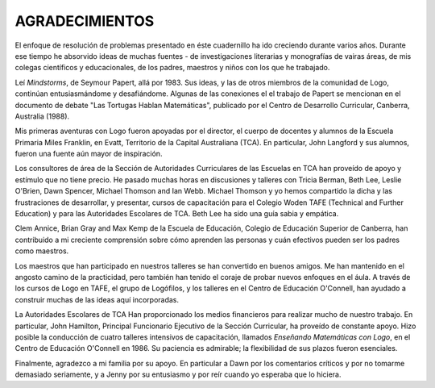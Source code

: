 **AGRADECIMIENTOS**
===================

El enfoque de resolución de problemas presentado en éste cuadernillo ha ido creciendo durante varios años. Durante ese tiempo he absorvido ideas de muchas fuentes - de investigaciones literarias y monografías de vairas áreas, de mis colegas científicos y educacionales, de los padres, maestros y niños con los que he trabajado. 

Leí *Mindstorms*, de Seymour Papert, allá por 1983. Sus ideas, y las de otros miembros de la comunidad de Logo, continúan entusiasmándome y desafiándome. Algunas de las conexiones el el trabajo de Papert se mencionan en el documento de debate "Las Tortugas Hablan Matemáticas", publicado por el Centro de Desarrollo Curricular, Canberra, Australia (1988). 

Mis primeras aventuras con Logo fueron apoyadas por el director, el cuerpo de docentes y alumnos de la Escuela Primaria Miles Franklin, en Evatt, Territorio de la Capital Australiana (TCA). En particular, John Langford y sus alumnos, fueron una fuente aún mayor de inspiración. 

Los consultores de área de la Sección de Autoridades Curriculares de las Escuelas en TCA han proveído de apoyo y estímulo que no tiene precio. He pasado muchas horas en discusiones y talleres con Tricia Berman, Beth Lee, Leslie O'Brien, Dawn Spencer, Michael Thomson and Ian Webb. Michael Thomson y yo hemos compartido la dicha y las frustraciones de desarrollar, y presentar, cursos de capacitación para el Colegio Woden TAFE (Technical and Further Education) y para las Autoridades Escolares de TCA. Beth Lee ha sido una guía sabia y empática. 

Clem Annice, Brian Gray and Max Kemp de la Escuela de Educación, Colegio de Educación Superior de Canberra, han contribuido a mi creciente comprensión sobre cómo aprenden las personas y cuán efectivos pueden ser los padres como maestros. 

Los maestros que han participado en nuestros talleres se han convertido en buenos amigos. Me han mantenido en el angosto camino de la practicidad, pero también han tenido el coraje de probar nuevos enfoques en el áula. A través de los cursos de Logo en TAFE, el grupo de Logófilos, y los talleres en el Centro de Educación O'Connell, han ayudado a construir muchas de las ideas aquí incorporadas. 

La Autoridades Escolares de TCA Han proporcionado los medios financieros para realizar mucho de nuestro trabajo. En particular, John Hamilton, Principal Funcionario Ejecutivo de la Sección Curricular, ha proveído de constante apoyo. Hizo posible la conducción de cuatro talleres intensivos de capacitación, llamados *Enseñando Matemáticas con Logo*, en el Centro de Educación O'Connell en 1986. Su paciencia es admirable; la flexibilidad de sus plazos fueron esenciales. 

Finalmente, agradezco a mi familia por su apoyo. En particular a Dawn por los comentarios críticos y por no tomarme demasiado seriamente, y a Jenny por su entusiasmo y por reír cuando yo esperaba que lo hiciera.
